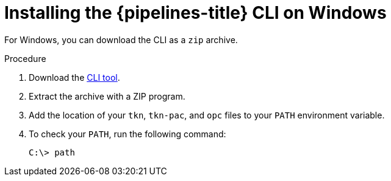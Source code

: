 // Module included in the following assemblies:
//
// * cli_reference/tkn_cli/installing-tkn.adoc

:_mod-docs-content-type: PROCEDURE
[id="installing-tkn-on-windows"]

= Installing the {pipelines-title} CLI on Windows

[role="_abstract"]
For Windows, you can download the CLI as a `zip` archive.

.Procedure

.  Download the link:https://mirror.openshift.com/pub/openshift-v4/clients/pipelines/{pipelines-version-number}.0/tkn-windows-amd64.zip[CLI tool].

. Extract the archive with a ZIP program.
ifndef::openshift-rosa,openshift-rosa-hcp,openshift-dedicated[]
. Add the location of your `tkn`, `tkn-pac`, and `opc` files to your `PATH` environment variable.
endif::openshift-rosa,openshift-rosa-hcp,openshift-dedicated[]
ifdef::openshift-rosa,openshift-rosa-hcp,openshift-dedicated[]
. Add the location of your `tkn` and `tkn-pac` files to your `PATH` environment variable.
endif::openshift-rosa,openshift-rosa-hcp,openshift-dedicated[]

. To check your `PATH`, run the following command:
+
[source,terminal]
----
C:\> path
----
